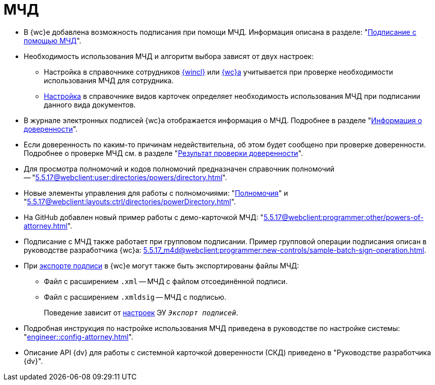 = МЧД

* В {wc}е добавлена возможность подписания при помощи МЧД. Информация описана в разделе: "xref:5.5.17@webclient:user:docs-sign.adoc#attorney[Подписание с помощью МЧД]".
* Необходимость использования МЧД и алгоритм выбора зависят от двух настроек:
** Настройка в справочнике сотрудников xref:5.5.5@backoffice:desdirs:staff/employees/main-tab.adoc#attorney[{wincl}] или xref:5.5.17@webclient:user:directories/staff/employee-fields.adoc#attorney[{wc}а] учитывается при проверке необходимости использования МЧД для сотрудника.
** xref:5.5.5@backoffice:desdirs:card-kinds/document/sign-card.adoc#attorney[Настройка] в справочнике видов карточек определяет необходимость использования МЧД при подписании данного вида документов.
* В журнале электронных подписей {wc}а отображается информация о МЧД.  Подробнее в разделе "xref:5.5.17@webclient:user:docs-sign.adoc#attorney-info[Информация о доверенности]".
* Если доверенность по каким-то причинам недействительна, об этом будет сообщено при проверке доверенности. Подробнее о проверке МЧД см. в разделе "xref:5.5.17@webclient:user:docs-sign.adoc#attorney-validation[Результат проверки доверенности]".
* Для просмотра полномочий и кодов полномочий предназначен справочник полномочий -- "xref:5.5.17@webclient:user:directories/powers/directory.adoc[]".
* Новые элементы управления для работы с полномочиями: "xref:5.5.17@webclient:layouts:ctrl/directories/powers.adoc[Полномочия]" и "xref:5.5.17@webclient:layouts:ctrl/directories/powerDirectory.adoc[]".
* На GitHub добавлен новый пример работы с демо-карточкой МЧД: "xref:5.5.17@webclient:programmer:other/powers-of-attorney.adoc[]".
* Подписание с МЧД также работает при групповом подписании. Пример групповой операции подписания описан в руководстве разработчика {wc}а: xref:5.5.17_m4d@webclient:programmer:new-controls/sample-batch-sign-operation.adoc[].
* При xref:5.5.17@webclient:user:docs-sign.adoc#export-signed[экспорте подписи] в {wc}е могут также быть экспортированы файлы МЧД:
+
** Файл с расширением `.xml` -- МЧД с файлом отсоединённой подписи.
** Файл с расширением `.xmldsig` -- МЧД с подписью.
+
Поведение зависит от xref:5.5.17@webclient:layouts:ctrl/special/exportESignButton.adoc#m4d[настроек] ЭУ `_Экспорт подписей_`.
// xref:5.5.4@winclient:user:card-export-print.adoc[настроек] в меню экспорта карточки {wincl}а.
+
* Подробная инструкция по настройке использования МЧД приведена в руководстве по настройке системы: "xref:engineer::config-attorney.adoc[]".
* Описание API {dv} для работы с системной карточкой доверенности (СКД) приведено в "Руководстве разработчика {dv}".